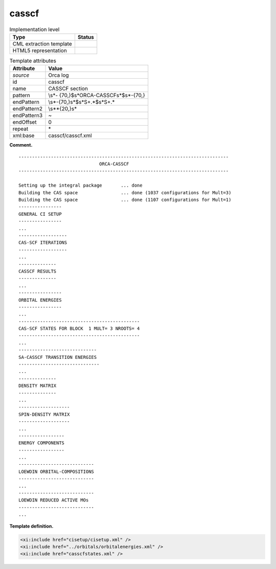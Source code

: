 .. _casscf-d3e26102:

casscf
======

.. table:: Implementation level

   +-----------------------------------+-----------------------------------+
   | Type                              | Status                            |
   +===================================+===================================+
   | CML extraction template           | |image0|                          |
   +-----------------------------------+-----------------------------------+
   | HTML5 representation              | |image1|                          |
   +-----------------------------------+-----------------------------------+

.. table:: Template attributes

   +-----------------------------------+-----------------------------------+
   | Attribute                         | Value                             |
   +===================================+===================================+
   | *source*                          | Orca log                          |
   +-----------------------------------+-----------------------------------+
   | id                                | casscf                            |
   +-----------------------------------+-----------------------------------+
   | name                              | CASSCF section                    |
   +-----------------------------------+-----------------------------------+
   | pattern                           | \\s*-                             |
   |                                   | {70,}$\s*ORCA-CASSCF\s*$\s*-{70,} |
   +-----------------------------------+-----------------------------------+
   | endPattern                        | \\s*-{70,}\s*$\s*\S+.*$\s*\S+.\*  |
   +-----------------------------------+-----------------------------------+
   | endPattern2                       | \\s*\*{20,}\s\*                   |
   +-----------------------------------+-----------------------------------+
   | endPattern3                       | ~                                 |
   +-----------------------------------+-----------------------------------+
   | endOffset                         | 0                                 |
   +-----------------------------------+-----------------------------------+
   | repeat                            | \*                                |
   +-----------------------------------+-----------------------------------+
   | xml:base                          | casscf/casscf.xml                 |
   +-----------------------------------+-----------------------------------+

**Comment.**

::

   ------------------------------------------------------------------------------
                                 ORCA-CASSCF
   ------------------------------------------------------------------------------

   Setting up the integral package       ... done
   Building the CAS space                ... done (1037 configurations for Mult=3)
   Building the CAS space                ... done (1107 configurations for Mult=1)
   ----------------
   GENERAL CI SETUP
   ----------------
   ...
   ------------------
   CAS-SCF ITERATIONS
   ------------------
   ...
   --------------
   CASSCF RESULTS
   --------------
   ...
   ----------------
   ORBITAL ENERGIES
   ----------------
   ...
   ---------------------------------------------
   CAS-SCF STATES FOR BLOCK  1 MULT= 3 NROOTS= 4
   ---------------------------------------------
   ...
   -----------------------------
   SA-CASSCF TRANSITION ENERGIES
   ------------------------------
   ...
   --------------
   DENSITY MATRIX
   --------------
   ...
   -------------------
   SPIN-DENSITY MATRIX
   -------------------
   ...
   -----------------
   ENERGY COMPONENTS
   -----------------
   ...
   ----------------------------
   LOEWDIN ORBITAL-COMPOSITIONS
   ----------------------------
   ...
   ----------------------------
   LOEWDIN REDUCED ACTIVE MOs  
   ----------------------------
   ...

**Template definition.**

.. code:: xml

   <xi:include href="cisetup/cisetup.xml" />
   <xi:include href="../orbitals/orbitalenergies.xml" />
   <xi:include href="casscfstates.xml" />

.. |image0| image:: ../../imgs/Total.png
.. |image1| image:: ../../imgs/None.png
